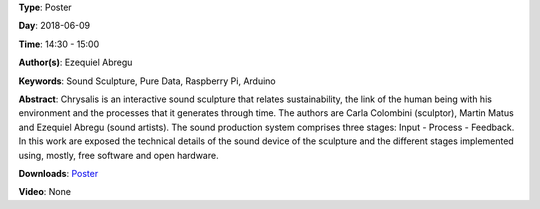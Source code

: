 .. title: Chrysalis - Interactive Sound Sculpture
.. slug: 9
.. date: 
.. tags: Sound Sculpture, Pure Data, Raspberry Pi, Arduino
.. category: Poster
.. link: 
.. description: 
.. type: text

**Type**: Poster

**Day**: 2018-06-09

**Time**: 14:30 - 15:00

**Author(s)**: Ezequiel Abregu

**Keywords**: Sound Sculpture, Pure Data, Raspberry Pi, Arduino

**Abstract**: 
Chrysalis is an interactive sound sculpture that relates sustainability, the link of the human being with his environment and the processes that it generates through time. The authors are Carla Colombini (sculptor), Martin Matus and Ezequiel Abregu (sound artists). The sound production system comprises three stages: Input - Process - Feedback. In this work are exposed the technical details of the sound device of the sculpture and the different stages implemented using, mostly, free software and open hardware.

**Downloads**: `Poster </pdf/9-poster.pdf>`_ 

**Video**: None
